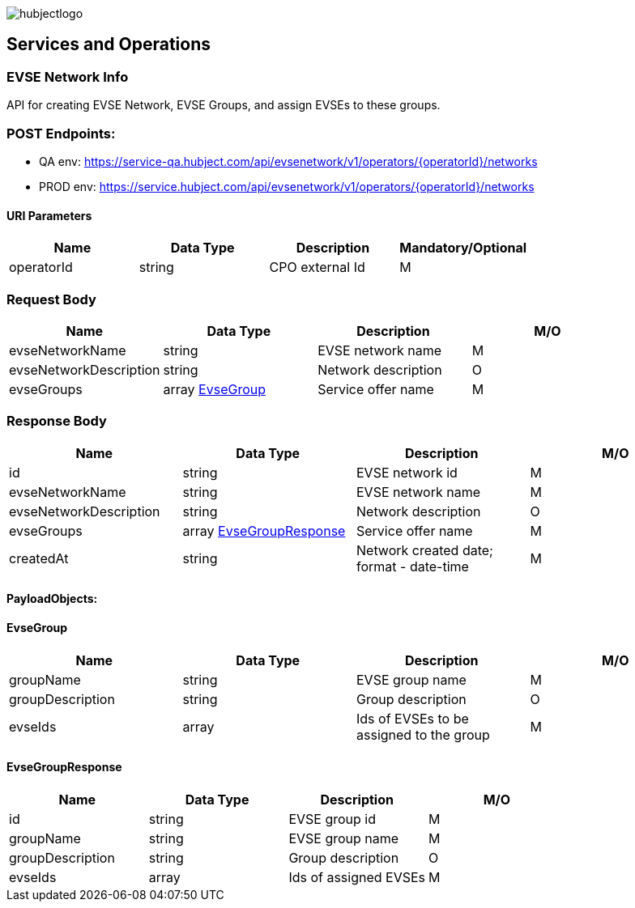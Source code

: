 image::images/hubjectlogo.png[float="right",align="right"]

[[services_and_operations]]
== Services and Operations

[[EVSENetworkInfo]]
=== EVSE Network Info

API for creating EVSE Network, EVSE Groups, and assign EVSEs to these groups.

[[Endpoints]]
=== POST Endpoints:

- QA env: https://service-qa.hubject.com/api/evsenetwork/v1/operators/{operatorId}/networks
- PROD env: https://service.hubject.com/api/evsenetwork/v1/operators/{operatorId}/networks

[[URIParameters]]
==== URI Parameters

[%header]
|====
|    Name    |    Data Type    |    Description    |    Mandatory/Optional
|    operatorId    |    string    |    CPO external Id    |    M
|====

[[RequestBody]]
=== Request Body

[%header]
|====
|    Name    |    Data Type    |    Description    |    M/O
|    evseNetworkName    |    string    |    EVSE network name    |    M
|    evseNetworkDescription    |    string    |    Network description    |    O
|    evseGroups    |    array <<EvseGroup>>    |    Service offer name    |    M
|====

[[ResponseBody]]
=== Response Body

[%header]
|====
|    Name    |    Data Type    |    Description    |    M/O
|    id    |    string    |    EVSE network id    |    M
|    evseNetworkName    |    string    |    EVSE network name    |    M
|    evseNetworkDescription    |    string    |    Network description    |    O
|    evseGroups    |    array <<EvseGroupResponse>>    |    Service offer name    |    M
|    createdAt    |    string    |    Network created date; format - date-time   |    M
|====

[[PayloadObjects]]
==== PayloadObjects:

[[EvseGroup]]
==== EvseGroup

[%header]
|====
|    Name    |    Data Type    |    Description    |    M/O
|    groupName    |    string    |    EVSE group name    |    M
|    groupDescription    |    string    |    Group description    |    O
|    evseIds    |    array    |    Ids of EVSEs to be assigned to the group    |    M
|====

[[EvseGroupResponse]]
==== EvseGroupResponse

[%header]
|====
|    Name    |    Data Type    |    Description    |    M/O
|    id    |    string    |    EVSE group id    |    M
|    groupName    |    string    |    EVSE group name    |    M
|    groupDescription    |    string    |    Group description    |    O
|    evseIds    |    array    |    Ids of assigned EVSEs   |    M
|====